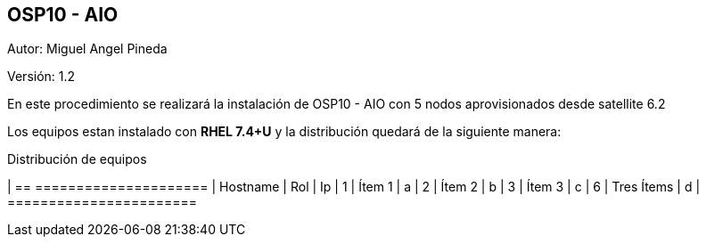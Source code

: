 == OSP10 - AIO

:Author:    Miguel Angel Pineda
:Email:     <mpinedam@redhat.com>
:Date: 19-Dic-2017
:Revision:  1.2


Autor:   {author}

Versión: {revision}

En este procedimiento se realizará la instalación de OSP10 - AIO con 5 nodos aprovisionados desde satellite 6.2 

////
*Comment* 
S10 ctr01 - f2lctr01.actinver.com.mx 10.10.205.23 10.17.32.10 
S11 ctr02 - f2lctr02.actinver.com.mx 10.10.205.24 10.17.32.11

S9 compute01 - f2lcompute01.actinver.com.mx 10.10.205.19 10.17.32.12
S7 compute02 - f2lcompute02.actinver.com.mx 10.10.205.20 10.17.32.13
S6 compute03 - f2lcompute03.actinver.com.mx 10.10.205.21 10.17.32.14
////

Los equipos estan instalado con *RHEL 7.4+U* y la distribución quedará de la siguiente manera:


.Distribución de equipos
[options = "header, footer"]
| == =====================
| Hostname | Rol | Ip
| 1 | Ítem 1 | a
| 2 | Ítem 2 | b
| 3 | Ítem 3 | c
| 6 | Tres Ítems  | d
| =======================